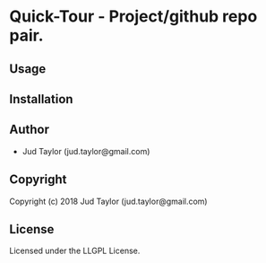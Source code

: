 * Quick-Tour  - Project/github repo pair.

** Usage

** Installation

** Author

+ Jud Taylor (jud.taylor@gmail.com)

** Copyright

Copyright (c) 2018 Jud Taylor (jud.taylor@gmail.com)

** License

Licensed under the LLGPL License.
